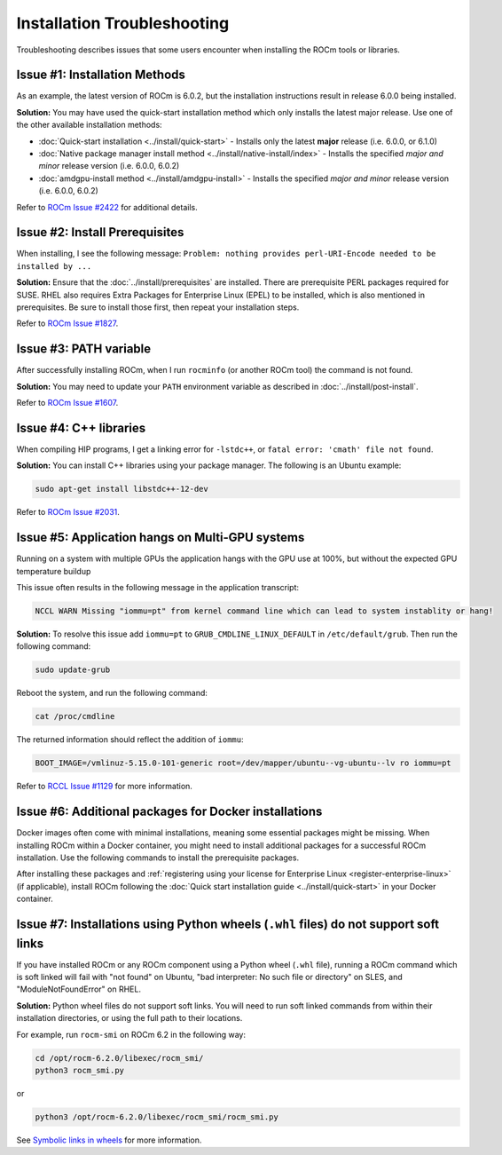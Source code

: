 .. meta::
  :description: Frequently asked questions for install
  :keywords: Linux, install, FAQ, ubuntu, RHEL, SUSE, AMD, ROCm

.. _troubleshooting:

************************************************************************************
Installation Troubleshooting
************************************************************************************

Troubleshooting describes issues that some users encounter when installing the ROCm tools or libraries.

Issue #1: Installation Methods
=================================

As an example, the latest version of ROCm is 6.0.2, but the installation instructions result in release 6.0.0 being installed.

**Solution:** You may have used the quick-start installation method which only installs the latest major release. Use one of the other available installation methods:

* :doc:`Quick-start installation <../install/quick-start>` - Installs only the latest **major** release (i.e. 6.0.0, or 6.1.0)
* :doc:`Native package manager install method <../install/native-install/index>` - Installs the specified *major and minor* release version (i.e. 6.0.0, 6.0.2)
* :doc:`amdgpu-install method <../install/amdgpu-install>` - Installs the specified *major and minor* release version (i.e. 6.0.0, 6.0.2)

Refer to `ROCm Issue #2422 <https://github.com/ROCm/ROCm/issues/2422>`_ for additional details.


Issue #2: Install Prerequisites
==================================

When installing, I see the following message: ``Problem: nothing provides perl-URI-Encode needed to be installed by ...``

**Solution:** Ensure that the :doc:`../install/prerequisites` are installed.  There are prerequisite PERL packages required for SUSE.  RHEL also requires Extra Packages for Enterprise Linux (EPEL) to be installed, which is also mentioned in prerequisites.  Be sure to install those first, then repeat your installation steps.

Refer to `ROCm Issue #1827 <https://github.com/ROCm/ROCm/issues/1827>`_. 


Issue #3: PATH variable
============================

After successfully installing ROCm, when I run ``rocminfo`` (or another ROCm tool) the command is not found.

**Solution:** You may need to update your ``PATH`` environment variable as described in :doc:`../install/post-install`.

Refer to `ROCm Issue #1607 <https://github.com/ROCm/ROCm/issues/1607>`_.


Issue #4: C++ libraries
=========================

When compiling HIP programs, I get a linking error for ``-lstdc++``, or ``fatal error: 'cmath' file not found``.

**Solution:** You can install C++ libraries using your package manager. The following is an Ubuntu example:

.. code-block:: bash

  sudo apt-get install libstdc++-12-dev

Refer to `ROCm Issue #2031 <https://github.com/ROCm/ROCm/issues/2031>`_.


.. _multi-gpu:

Issue #5: Application hangs on Multi-GPU systems
==================================================

Running on a system with multiple GPUs the application hangs with the GPU use at 100%, but without the expected GPU temperature buildup

This issue often results in the following message in the application transcript: 

.. code-block:: shell

  NCCL WARN Missing "iommu=pt" from kernel command line which can lead to system instablity or hang!

**Solution:** To resolve this issue add ``iommu=pt`` to ``GRUB_CMDLINE_LINUX_DEFAULT`` in ``/etc/default/grub``. Then run the following command: 

.. code-block:: shell

  sudo update-grub 

Reboot the system, and run the following command:

.. code-block:: shell

  cat /proc/cmdline

The returned information should reflect the addition of ``iommu``:

.. code-block:: shell

  BOOT_IMAGE=/vmlinuz-5.15.0-101-generic root=/dev/mapper/ubuntu--vg-ubuntu--lv ro iommu=pt

Refer to `RCCL Issue #1129 <https://github.com/ROCm/rccl/issues/1129>`_ for more information. 

.. _troubleshooting-install-missing-packages-for-dockers:

Issue #6: Additional packages for Docker installations
========================================================

Docker images often come with minimal installations, meaning some essential packages might be missing. When installing ROCm within a Docker container, you might need to install additional packages for a successful ROCm installation. Use the following commands to install the prerequisite packages.

.. tab-set::

  .. tab-item:: Ubuntu

    .. code-block:: shell

      apt update
      apt install sudo wget


  .. tab-item:: RHEL

    .. code-block:: shell

      dnf install sudo wget
      subscription-manager register --username <username> --password <password>
      subscription-manager attach --auto
      subscription-manager repos --enable codeready-builder-for-rhel-9-x86_64-rpms


  .. tab-item:: SLES

    .. code-block:: shell

      zypper install sudo wget SUSEConnect
      SUSEConnect -r <REGCODE>
      SUSEConnect -p sle-module-desktop-application/15.4/x86_64
      SUSEConnect -p sle-module-development-tools/15.4/x86_64
      SUSEConnect -p PackageHub/15.4/x86_64


After installing these packages and :ref:`registering using your license for Enterprise Linux <register-enterprise-linux>` (if applicable), install ROCm following the :doc:`Quick start installation guide <../install/quick-start>` in your Docker container.

Issue #7: Installations using Python wheels (``.whl`` files) do not support soft links
============================================================

If you have installed ROCm or any ROCm component using a Python wheel (``.whl`` file), running a ROCm command which is soft linked will fail with "not found" on Ubuntu, "bad interpreter: No such file or directory" on SLES, and "ModuleNotFoundError" on RHEL. 

**Solution:** Python wheel files do not support soft links. You will need to run soft linked commands from within their installation directories, or using the full path to their locations. 

For example, run ``rocm-smi`` on ROCm 6.2 in the following way:

.. code-block:: shell
    
  cd /opt/rocm-6.2.0/libexec/rocm_smi/ 
  python3 rocm_smi.py 

or 

.. code-block:: shell
    
  python3 /opt/rocm-6.2.0/libexec/rocm_smi/rocm_smi.py

See `Symbolic links in wheels <https://discuss.python.org/t/symbolic-links-in-wheels/1945>`_ for more information.
